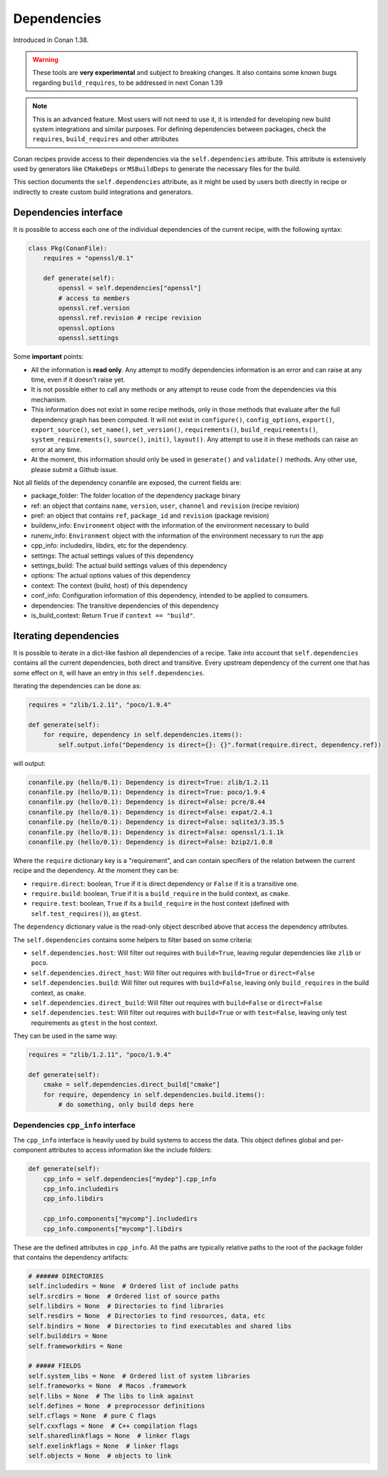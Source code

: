 .. _conanfile_dependencies:

Dependencies
============

Introduced in Conan 1.38.

.. warning::

    These tools are **very experimental** and subject to breaking changes.
    It also contains some known bugs regarding ``build_requires``, to be addressed in next Conan 1.39



.. note::

    This is an advanced feature. Most users will not need to use it, it is intended for
    developing new build system integrations and similar purposes.
    For defining dependencies between packages, check the ``requires``, ``build_requires`` and
    other attributes


Conan recipes provide access to their dependencies via the ``self.dependencies`` attribute.
This attribute is extensively used by generators like ``CMakeDeps`` or ``MSBuildDeps`` to
generate the necessary files for the build.

This section documents the ``self.dependencies`` attribute, as it might be used by users
both directly in recipe or indirectly to create custom build integrations and generators.

Dependencies interface
----------------------

It is possible to access each one of the individual dependencies of the current recipe, with
the following syntax:

.. code-block:: python

    class Pkg(ConanFile):
        requires = "openssl/0.1"

        def generate(self):
            openssl = self.dependencies["openssl"]
            # access to members
            openssl.ref.version
            openssl.ref.revision # recipe revision
            openssl.options
            openssl.settings


Some **important** points:

- All the information is **read only**. Any attempt to modify dependencies information is
  an error and can raise at any time, even if it doesn't raise yet.
- It is not possible either to call any methods or any attempt to reuse code from the dependencies
  via this mechanism.
- This information does not exist in some recipe methods, only in those methods that evaluate
  after the full dependency graph has been computed. It will not exist in ``configure()``, ``config_options``,
  ``export()``, ``export_source()``, ``set_name()``, ``set_version()``, ``requirements()``,
  ``build_requirements()``, ``system_requirements()``, ``source()``, ``init()``, ``layout()``.
  Any attempt to use it in these methods can raise an error at any time.
- At the moment, this information should only be used in ``generate()`` and ``validate()`` methods.
  Any other use, please submit a Github issue.

Not all fields of the dependency conanfile are exposed, the current fields are:

- package_folder: The folder location of the dependency package binary
- ref: an object that contains ``name``, ``version``, ``user``, ``channel`` and ``revision`` (recipe revision)
- pref: an object that contains ``ref``, ``package_id`` and ``revision`` (package revision)
- buildenv_info: ``Environment`` object with the information of the environment necessary to build
- runenv_info: ``Environment`` object with the information of the environment necessary to run the app
- cpp_info: includedirs, libdirs, etc for the dependency.
- settings: The actual settings values of this dependency
- settings_build: The actual build settings values of this dependency
- options: The actual options values of this dependency
- context: The context (build, host) of this dependency
- conf_info: Configuration information of this dependency, intended to be applied to consumers.
- dependencies: The transitive dependencies of this dependency
- is_build_context: Return ``True`` if ``context == "build"``.


Iterating dependencies
----------------------

It is possible to iterate in a dict-like fashion all dependencies of a recipe.
Take into account that ``self.dependencies`` contains all the current dependencies,
both direct and transitive. Every upstream dependency of the current one that has some
effect on it, will have an entry in this ``self.dependencies``.

Iterating the dependencies can be done as:

.. code-block:: python

    requires = "zlib/1.2.11", "poco/1.9.4"

    def generate(self):
        for require, dependency in self.dependencies.items():
            self.output.info("Dependency is direct={}: {}".format(require.direct, dependency.ref))

will output:

.. code-block:: bash

    conanfile.py (hello/0.1): Dependency is direct=True: zlib/1.2.11
    conanfile.py (hello/0.1): Dependency is direct=True: poco/1.9.4
    conanfile.py (hello/0.1): Dependency is direct=False: pcre/8.44
    conanfile.py (hello/0.1): Dependency is direct=False: expat/2.4.1
    conanfile.py (hello/0.1): Dependency is direct=False: sqlite3/3.35.5
    conanfile.py (hello/0.1): Dependency is direct=False: openssl/1.1.1k
    conanfile.py (hello/0.1): Dependency is direct=False: bzip2/1.0.8


Where the ``require`` dictionary key is a "requirement", and can contain specifiers of the relation
between the current recipe and the dependency. At the moment they can be:

- ``require.direct``: boolean, ``True`` if it is direct dependency or ``False`` if it is a transitive one.
- ``require.build``: boolean, ``True`` if it is a ``build_require`` in the build context, as ``cmake``.
- ``require.test``: boolean, ``True`` if its a ``build_require`` in the host context (defined with ``self.test_requires()``), as ``gtest``.

The ``dependency`` dictionary value is the read-only object described above that access the dependency attributes.

The ``self.dependencies`` contains some helpers to filter based on some criteria:

- ``self.dependencies.host``: Will filter out requires with ``build=True``, leaving regular dependencies like ``zlib`` or ``poco``.
- ``self.dependencies.direct_host``: Will filter out requires with ``build=True`` or ``direct=False``
- ``self.dependencies.build``: Will filter out requires with ``build=False``, leaving only ``build_requires`` in the build context, as ``cmake``.
- ``self.dependencies.direct_build``: Will filter out requires with ``build=False`` or ``direct=False``
- ``self.dependencies.test``: Will filter out requires with ``build=True`` or with ``test=False``, leaving only test requirements as ``gtest`` in the host context.


They can be used in the same way:

.. code-block:: python

    requires = "zlib/1.2.11", "poco/1.9.4"

    def generate(self):
        cmake = self.dependencies.direct_build["cmake"]
        for require, dependency in self.dependencies.build.items():
            # do something, only build deps here


Dependencies ``cpp_info`` interface
+++++++++++++++++++++++++++++++++++

The ``cpp_info`` interface is heavily used by build systems to access the data.
This object defines global and per-component attributes to access information like the include
folders:

.. code-block:: python

    def generate(self):
        cpp_info = self.dependencies["mydep"].cpp_info
        cpp_info.includedirs
        cpp_info.libdirs

        cpp_info.components["mycomp"].includedirs
        cpp_info.components["mycomp"].libdirs

These are the defined attributes in ``cpp_info``. All the paths are typically relative paths to
the root of the package folder that contains the dependency artifacts:

.. code-block:: python

    # ###### DIRECTORIES
    self.includedirs = None  # Ordered list of include paths
    self.srcdirs = None  # Ordered list of source paths
    self.libdirs = None  # Directories to find libraries
    self.resdirs = None  # Directories to find resources, data, etc
    self.bindirs = None  # Directories to find executables and shared libs
    self.builddirs = None
    self.frameworkdirs = None

    # ##### FIELDS
    self.system_libs = None  # Ordered list of system libraries
    self.frameworks = None  # Macos .framework
    self.libs = None  # The libs to link against
    self.defines = None  # preprocessor definitions
    self.cflags = None  # pure C flags
    self.cxxflags = None  # C++ compilation flags
    self.sharedlinkflags = None  # linker flags
    self.exelinkflags = None  # linker flags
    self.objects = None  # objects to link

